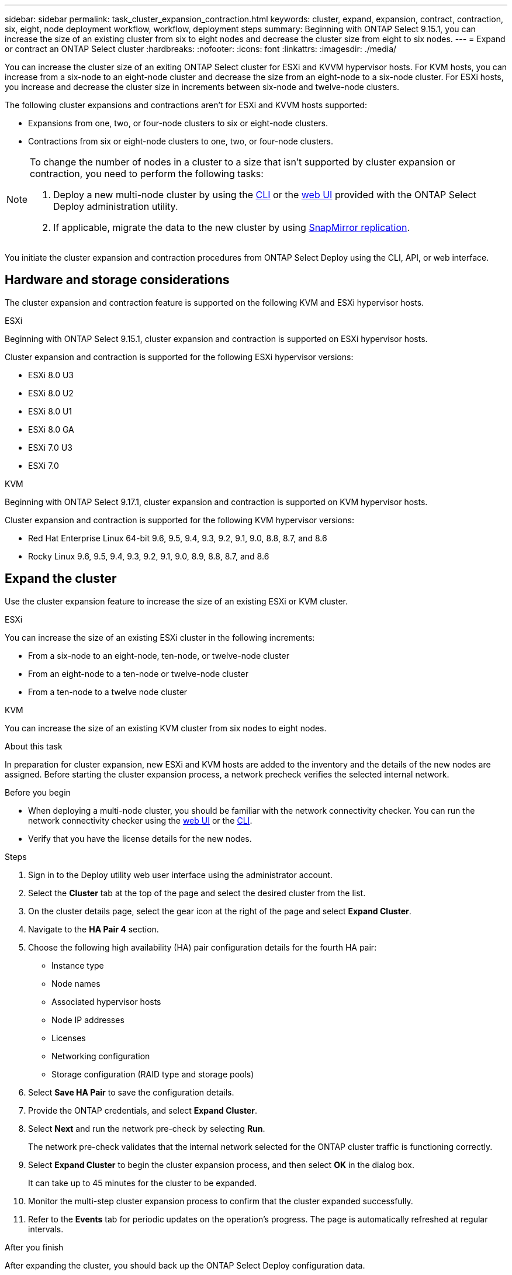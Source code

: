 ---
sidebar: sidebar
permalink: task_cluster_expansion_contraction.html
keywords: cluster, expand, expansion, contract, contraction, six, eight, node deployment workflow, workflow, deployment steps
summary: Beginning with ONTAP Select 9.15.1, you can increase the size of an existing cluster from six to eight nodes and decrease the cluster size from eight to six nodes.
---
= Expand or contract an ONTAP Select cluster
:hardbreaks:
:nofooter:
:icons: font
:linkattrs:
:imagesdir: ./media/

[.lead]
You can increase the cluster size of an exiting ONTAP Select cluster for ESXi and KVVM hypervisor hosts. For KVM hosts, you can increase from a six-node to an eight-node cluster and decrease the size from an eight-node to a six-node cluster. For ESXi hosts, you increase and decrease the cluster size in increments between six-node and twelve-node clusters. 

The following cluster expansions and contractions aren't for ESXi and KVVM hosts supported:

* Expansions from one, two, or four-node clusters to six or eight-node clusters.
* Contractions from six or eight-node clusters to one, two, or four-node clusters.

[NOTE]
====
To change the number of nodes in a cluster to a size that isn't supported by cluster expansion or contraction, you need to perform the following tasks:

. Deploy a new multi-node cluster by using the link:task_cli_deploy_cluster.html[CLI] or the link:task_deploy_cluster.html[web UI] provided with the ONTAP Select Deploy administration utility.
. If applicable, migrate the data to the new cluster by using link:https://docs.netapp.com/us-en/ontap/data-protection/snapmirror-disaster-recovery-concept.html[SnapMirror replication^].
====

You initiate the cluster expansion and contraction procedures from ONTAP Select Deploy using the CLI, API, or web interface.

== Hardware and storage considerations
The cluster expansion and contraction feature is supported on the following KVM and ESXi hypervisor hosts.

[role="tabbed-block"]
====
.ESXi
--
Beginning with ONTAP Select 9.15.1, cluster expansion and contraction is supported on ESXi hypervisor hosts. 

Cluster expansion and contraction is supported for the following ESXi hypervisor versions:

* ESXi 8.0 U3
* ESXi 8.0 U2 
* ESXi 8.0 U1
* ESXi 8.0 GA 
* ESXi 7.0 U3
* ESXi 7.0
--
.KVM
--
Beginning with ONTAP Select 9.17.1, cluster expansion and contraction is supported on KVM hypervisor hosts.

Cluster expansion and contraction is supported for the following KVM hypervisor versions:

* Red Hat Enterprise Linux 64-bit 9.6, 9.5, 9.4, 9.3, 9.2, 9.1, 9.0, 8.8, 8.7, and 8.6
* Rocky Linux 9.6, 9.5, 9.4, 9.3, 9.2, 9.1, 9.0, 8.9, 8.8, 8.7, and 8.6
--

====

== Expand the cluster
Use the cluster expansion feature to increase the size of an existing ESXi or KVM cluster.

[role="tabbed-block"]
====
.ESXi
--
You can increase the size of an existing ESXi cluster in the following increments:

* From a six-node to an eight-node, ten-node, or twelve-node cluster
* From an eight-node to a ten-node or twelve-node cluster
* From a ten-node to a twelve node cluster 
--
.KVM
--
You can increase the size of an existing KVM cluster from six nodes to eight nodes.
--
====

.About this task
In preparation for cluster expansion, new ESXi and KVM hosts are added to the inventory and the details of the new nodes are assigned. Before starting the cluster expansion process, a network precheck verifies the selected internal network.

.Before you begin
* When deploying a multi-node cluster, you should be familiar with the network connectivity checker. You can run the network connectivity checker using the link:task_adm_connectivity.html[web UI] or the link:task_cli_connectivity.html[CLI].

* Verify that you have the license details for the new nodes. 

.Steps
. Sign in to the Deploy utility web user interface using the administrator account.

. Select the *Cluster* tab at the top of the page and select the desired cluster from the list.

. On the cluster details page, select the gear icon at the right of the page and select *Expand Cluster*.

. Navigate to the *HA Pair 4* section.

. Choose the following high availability (HA) pair configuration details for the fourth HA pair: 
* Instance type
* Node names 
* Associated hypervisor hosts 
* Node IP addresses 
* Licenses 
* Networking configuration 
* Storage configuration (RAID type and storage pools)

. Select *Save HA Pair* to save the configuration details.

. Provide the ONTAP credentials, and select *Expand Cluster*.

. Select *Next* and run the network pre-check by selecting *Run*. 
+
The network pre-check validates that the internal network selected for the ONTAP cluster traffic is functioning correctly.

. Select *Expand Cluster* to begin the cluster expansion process, and then select *OK* in the dialog box.
+
It can take up to 45 minutes for the cluster to be expanded.

. Monitor the multi-step cluster expansion process to confirm that the cluster expanded successfully.

. Refer to the *Events* tab for periodic updates on the operation's progress. The page is automatically refreshed at regular intervals.

.After you finish
After expanding the cluster, you should back up the ONTAP Select Deploy configuration data.

== Contract the cluster
Use the cluster contraction feature to decrease the size of an existing ESXi or KVM cluster.

[role="tabbed-block"]
====
.ESXi
--
You can decrease the size of an existing ESXi cluster in the following increments:

* From a twelve-node to a ten-node, eight-node, or six-node cluster 
* From a ten-node to an eight-node or six-node cluster
* From an eight-node to a six-node cluster 
--
.KVM
--
You can decrease the size of an existing cluster from eight nodes to six nodes.
--
====

.About this task
The desired HA pair of nodes in the cluster are selected to prepare for cluster contraction during the procedure.

.Steps
. Sign in to the Deploy utility web user interface using the administrator account.

. Select the *Cluster* tab at the top of the page and select the desired cluster from the list.

. On the cluster details page, select the gear icon at the right of the page, then select *Contract Cluster*.

. Select the HA Pair configuration details for any HA Pair you want to remove and provide the ONTAP credentials, then select *Contract Cluster*.
+
It can take up to 30 minutes for the cluster to be contracted.

. Monitor the multi-step cluster contraction process to confirm that the cluster contracted successfully.

. Refer to the *Events* tab for periodic updates on the operation's progress. The page is automatically refreshed at regular intervals.

// 2025 AUG 19, ONTAPDOC-3002
// 2025 JUN 20, ONTAPDOC-2886
// 2024 NOV 5, ONTAPDOC-2518
// 2023 May 06, ONTAPDOC-1797, -1802